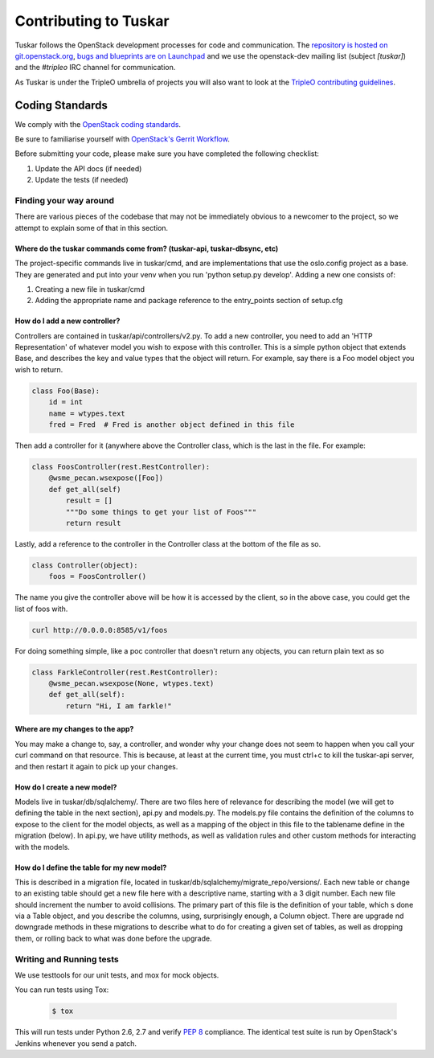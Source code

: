 ======================
Contributing to Tuskar
======================

Tuskar follows the OpenStack development processes for code and
communication. The `repository is hosted on git.openstack.org
<http://git.openstack.org/cgit/openstack/tuskar>`_, `bugs and
blueprints are on Launchpad <https://launchpad.net/tuskar>`_ and
we use the openstack-dev mailing list (subject `[tuskar]`) and
the `#tripleo` IRC channel for communication.

As Tuskar is under the TripleO umbrella of projects you will also
want to look at the `TripleO contributing guidelines
<http://docs.openstack.org/developer/tripleo-
incubator/CONTRIBUTING.html>`_.


Coding Standards
----------------

We comply with the `OpenStack coding standards
<http://docs.openstack.org/developer/hacking/>`_.

Be sure to familiarise yourself with `OpenStack's Gerrit Workflow
<http://docs.openstack.org/infra/manual/developers.html#development-workflow>`_.

Before submitting your code, please make sure you have completed
the following checklist:

#. Update the API docs (if needed)
#. Update the tests (if needed)


Finding your way around
~~~~~~~~~~~~~~~~~~~~~~~

There are various pieces of the codebase that may not be
immediately obvious to a newcomer to the project, so we attempt
to explain some of that in this section.

Where do the tuskar commands come from? (tuskar-api, tuskar-dbsync, etc)
^^^^^^^^^^^^^^^^^^^^^^^^^^^^^^^^^^^^^^^^^^^^^^^^^^^^^^^^^^^^^^^^^^^^^^^^

The project-specific commands live in tuskar/cmd, and are
implementations that use the oslo.config project as a base. They
are generated and put into your venv when you run 'python
setup.py develop'.  Adding a new one consists of:

#. Creating a new file in tuskar/cmd
#. Adding the appropriate name and package reference to the
   entry\_points section of setup.cfg

How do I add a new controller?
^^^^^^^^^^^^^^^^^^^^^^^^^^^^^^

Controllers are contained in tuskar/api/controllers/v2.py. To add
a new controller, you need to add an 'HTTP Representation' of
whatever model you wish to expose with this controller. This is a
simple python object that extends Base, and describes the key and
value types that the object will return. For example, say there
is a Foo model object you wish to return.

.. code-block:: python

    class Foo(Base):
        id = int
        name = wtypes.text
        fred = Fred  # Fred is another object defined in this file

Then add a controller for it (anywhere above the Controller class,
which is the last in the file. For example:

.. code-block:: python

    class FoosController(rest.RestController):
        @wsme_pecan.wsexpose([Foo])
        def get_all(self)
            result = []
            """Do some things to get your list of Foos"""
            return result

Lastly, add a reference to the controller in the Controller class at
the bottom of the file as so.

.. code-block:: python

    class Controller(object):
        foos = FoosController()

The name you give the controller above will be how it is accessed by
the client, so in the above case, you could get the list of foos
with.

.. code-block:: bash

    curl http://0.0.0.0:8585/v1/foos

For doing something simple, like a poc controller that doesn't
return any objects, you can return plain text as so

.. code-block:: python

    class FarkleController(rest.RestController):
        @wsme_pecan.wsexpose(None, wtypes.text)
        def get_all(self):
            return "Hi, I am farkle!"

Where are my changes to the app?
^^^^^^^^^^^^^^^^^^^^^^^^^^^^^^^^

You may make a change to, say, a controller, and wonder why your
change does not seem to happen when you call your curl command on
that resource. This is because, at least at the current time, you
must ctrl+c to kill the tuskar-api server, and then restart it
again to pick up your changes.

How do I create a new model?
^^^^^^^^^^^^^^^^^^^^^^^^^^^^

Models live in tuskar/db/sqlalchemy/. There are two files here of
relevance for describing the model (we will get to defining the
table in the next section), api.py and models.py. The models.py
file contains the definition of the columns to expose to the
client for the model objects, as well as a mapping of the object
in this file to the tablename define in the migration (below). In
api.py, we have utility methods, as well as validation rules and
other custom methods for interacting with the models.

How do I define the table for my new model?
^^^^^^^^^^^^^^^^^^^^^^^^^^^^^^^^^^^^^^^^^^^

This is described in a migration file, located in
tuskar/db/sqlalchemy/migrate\_repo/versions/. Each new table or
change to an existing table should get a new file here with a
descriptive name, starting with a 3 digit number. Each new file
should increment the number to avoid collisions. The primary part of
this file is the definition of your table, which s done via a Table
object, and you describe the columns, using, surprisingly enough, a
Column object. There are upgrade nd downgrade methods in these
migrations to describe what to do for creating a given set of
tables, as well as dropping them, or rolling back to what was done
before the upgrade.

Writing and Running tests
~~~~~~~~~~~~~~~~~~~~~~~~~

We use testtools for our unit tests, and mox for mock objects.

You can run tests using Tox:

  .. code-block:: bash

    $ tox

This will run tests under Python 2.6, 2.7 and verify `PEP 8
<http://www.python.org/dev/peps/pep-0008/>`_ compliance. The identical test
suite is run by OpenStack's Jenkins whenever you send a patch.
